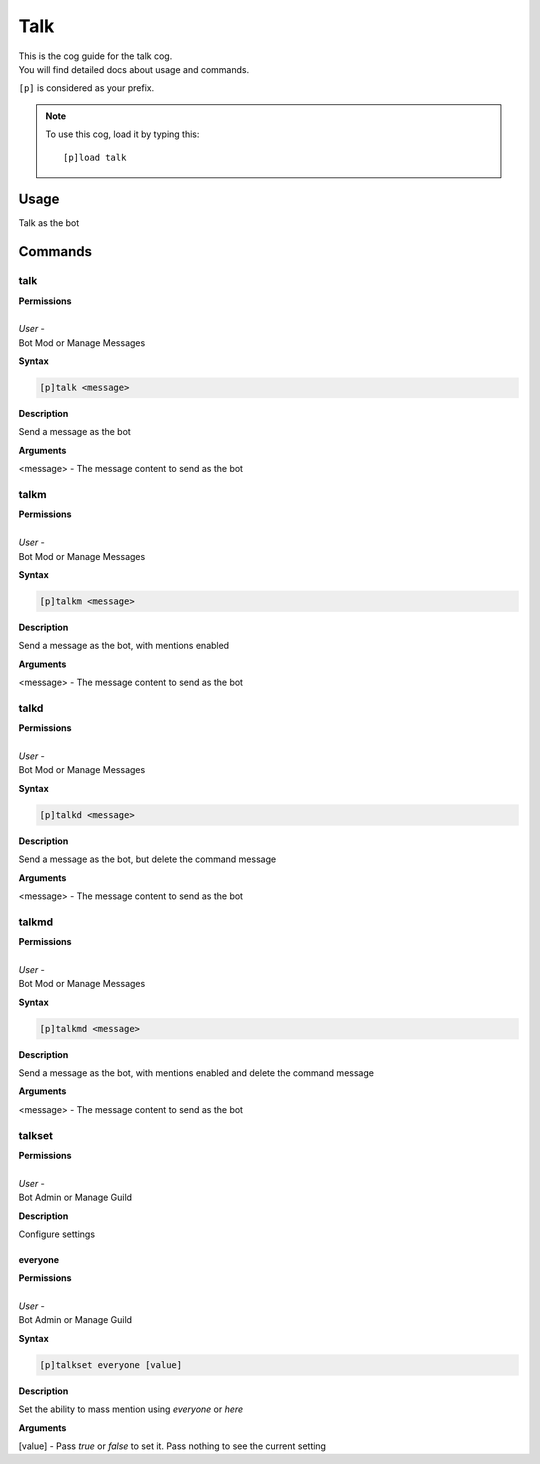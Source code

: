 .. _talk:

====
Talk
====

| This is the cog guide for the talk cog.
| You will find detailed docs about usage and commands.

``[p]`` is considered as your prefix.

.. note:: To use this cog, load it by typing this::

        [p]load talk


.. _talk-usage:

-----
Usage
-----

Talk as the bot


.. _talk-commands:

--------
Commands
--------

.. _talk-command-talk:

^^^^
talk
^^^^

| **Permissions**
|
| *User* -
| Bot Mod or Manage Messages

**Syntax**

.. code-block:: none

    [p]talk <message>

**Description**

Send a message as the bot

**Arguments**

<message> - The message content to send as the bot

.. _talk-command-talkm:

^^^^
talkm
^^^^

| **Permissions**
|
| *User* -
| Bot Mod or Manage Messages

**Syntax**

.. code-block:: none

    [p]talkm <message>

**Description**

Send a message as the bot, with mentions enabled

**Arguments**

<message> - The message content to send as the bot

.. _talk-command-talkd:

^^^^
talkd
^^^^

| **Permissions**
|
| *User* -
| Bot Mod or Manage Messages

**Syntax**

.. code-block:: none

    [p]talkd <message>

**Description**

Send a message as the bot, but delete the command message

**Arguments**

<message> - The message content to send as the bot

.. _talk-command-talkmd:

^^^^
talkmd
^^^^

| **Permissions**
|
| *User* -
| Bot Mod or Manage Messages

**Syntax**

.. code-block:: none

    [p]talkmd <message>

**Description**

Send a message as the bot, with mentions enabled and delete the command message

**Arguments**

<message> - The message content to send as the bot

.. _talk-command-talkset:

^^^^^^^
talkset
^^^^^^^

| **Permissions**
|
| *User* -
| Bot Admin or Manage Guild

**Description**

Configure settings

.. _talk-command-talkset-everyone:

""""
everyone
""""

| **Permissions**
|
| *User* -
| Bot Admin or Manage Guild

**Syntax**

.. code-block:: none

    [p]talkset everyone [value]

**Description**

Set the ability to mass mention using `everyone` or `here`

**Arguments**

[value] - Pass `true` or `false` to set it. Pass nothing to see the current setting
